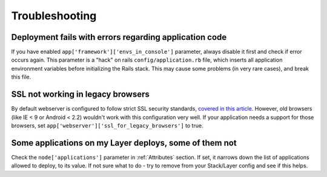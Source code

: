 Troubleshooting
===============

Deployment fails with errors regarding application code
-------------------------------------------------------

If you have enabled ``app['framework']['envs_in_console']`` parameter, always disable it first and check if error occurs
again. This parameter is a "hack" on rails ``config/application.rb`` file, which inserts all application environment variables
before initializing the Rails stack. This may cause some problems (in very rare cases), and break this file.

SSL not working in legacy browsers
----------------------------------

By default webserver is configured to follow strict SSL security standards, `covered in this article`_. However,
old browsers (like IE < 9 or Android < 2.2) wouldn't work with this configuration very well. If your application needs
a support for those browsers, set ``app['webserver']['ssl_for_legacy_browsers']`` to true.

Some applications on my Layer deploys, some of them not
-------------------------------------------------------

Check the ``node['applications']`` parameter in :ref:`Attributes` section.
If set, it narrows down the list of applications allowed to deploy, to its value.
If not sure what to do - try to remove from your Stack/Layer config and see if this helps.

.. _covered in this article: https://cipherli.st/


